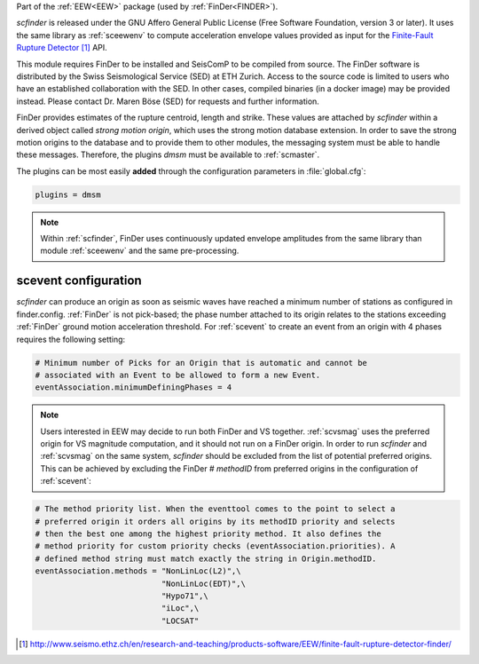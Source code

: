 Part of the :ref:`EEW<EEW>` package (used by :ref:`FinDer<FINDER>`).

*scfinder* is released under the GNU Affero General Public License (Free
Software Foundation, version 3 or later). It uses the same library as
:ref:`sceewenv` to compute acceleration envelope values provided as input for
the `Finite-Fault Rupture Detector`_ API.

This module requires FinDer to be installed and SeisComP to be compiled from
source. The FinDer software is distributed by the Swiss Seismological Service 
(SED) at ETH Zurich. Access to the source code is limited to users who have an 
established collaboration with the SED. In other cases, compiled binaries (in a 
docker image) may be provided instead. Please contact Dr. Maren Böse (SED) for 
requests and further information.

FinDer provides estimates of the rupture centroid, length and strike. These
values are attached by *scfinder* within a derived object called *strong motion
origin*, which uses the strong motion database extension. In order to save the
strong motion origins to the database and to provide them to other modules, the
messaging system must be able to handle these messages. Therefore, the
plugins *dmsm* must be available to :ref:`scmaster`.

The plugins can be most easily **added** through the configuration parameters
in :file:`global.cfg`:

.. code-block:: sh

   plugins = dmsm

.. note::

   Within :ref:`scfinder`, FinDer uses continuously updated envelope amplitudes 
   from the same library than module :ref:`sceewenv` and the same pre-processing.


scevent configuration
=====================

*scfinder* can produce an origin as soon as seismic waves have reached a minimum
number of stations as configured in finder.config. :ref:`FinDer` is not
pick-based; the phase number attached to its origin relates to the
stations exceeding :ref:`FinDer` ground motion acceleration threshold. For
:ref:`scevent` to create an event from an origin with 4 phases requires the
following setting:

.. code-block:: sh

   # Minimum number of Picks for an Origin that is automatic and cannot be
   # associated with an Event to be allowed to form a new Event.
   eventAssociation.minimumDefiningPhases = 4

.. note::

   Users interested in EEW may decide to run both FinDer and VS together. 
   :ref:`scvsmag` uses the preferred origin for VS magnitude computation, and it
   should not run on a FinDer origin. In order to run *scfinder* and 
   :ref:`scvsmag` on the same system, *scfinder* should be excluded from the 
   list of potential preferred origins. This can be achieved by excluding the 
   FinDer # *methodID* from preferred origins in the configuration of 
   :ref:`scevent`:

.. code-block:: sh

   # The method priority list. When the eventtool comes to the point to select a
   # preferred origin it orders all origins by its methodID priority and selects
   # then the best one among the highest priority method. It also defines the
   # method priority for custom priority checks (eventAssociation.priorities). A
   # defined method string must match exactly the string in Origin.methodID.
   eventAssociation.methods = "NonLinLoc(L2)",\
                              "NonLinLoc(EDT)",\
                              "Hypo71",\
                              "iLoc",\
                              "LOCSAT"

.. target-notes::

.. _`Finite-Fault Rupture Detector` : http://www.seismo.ethz.ch/en/research-and-teaching/products-software/EEW/finite-fault-rupture-detector-finder/
